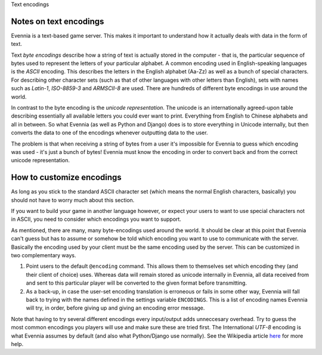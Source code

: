 Text encodings

Notes on text encodings
=======================

Evennia is a text-based game server. This makes it important to
understand how it actually deals with data in the form of text.

Text *byte encodings* describe how a string of text is actually stored
in the computer - that is, the particular sequence of bytes used to
represent the letters of your particular alphabet. A common encoding
used in English-speaking languages is the *ASCII* encoding. This
describes the letters in the English alphabet (Aa-Zz) as well as a bunch
of special characters. For describing other character sets (such as that
of other languages with other letters than English), sets with names
such as *Latin-1*, *ISO-8859-3* and *ARMSCII-8* are used. There are
hundreds of different byte encodings in use around the world.

In contrast to the byte encoding is the *unicode representation*. The
unicode is an internationally agreed-upon table describing essentially
all available letters you could ever want to print. Everything from
English to Chinese alphabets and all in between. So what Evennia (as
well as Python and Django) does is to store everything in Unicode
internally, but then converts the data to one of the encodings whenever
outputting data to the user.

The problem is that when receiving a string of bytes from a user it's
impossible for Evennia to guess which encoding was used - it's just a
bunch of bytes! Evennia must know the encoding in order to convert back
and from the correct unicode representation.

How to customize encodings
==========================

As long as you stick to the standard ASCII character set (which means
the normal English characters, basically) you should not have to worry
much about this section.

If you want to build your game in another language however, or expect
your users to want to use special characters not in ASCII, you need to
consider which encodings you want to support.

As mentioned, there are many, many byte-encodings used around the world.
It should be clear at this point that Evennia can't guess but has to
assume or somehow be told which encoding you want to use to communicate
with the server. Basically the encoding used by your client must be the
same encoding used by the server. This can be customized in two
complementary ways.

#. Point users to the default ``@encoding`` command. This allows them to
   themselves set which encoding they (and their client of choice) uses.
   Whereas data will remain stored as unicode internally in Evennia, all
   data received from and sent to this particular player will be
   converted to the given format before transmitting.
#. As a back-up, in case the user-set encoding translation is erroneous
   or fails in some other way, Evennia will fall back to trying with the
   names defined in the settings variable ``ENCODINGS``. This is a list
   of encoding names Evennia will try, in order, before giving up and
   giving an encoding error message.

Note that having to try several different encodings every input/output
adds unneccesary overhead. Try to guess the most common encodings you
players will use and make sure these are tried first. The International
*UTF-8* encoding is what Evennia assumes by default (and also what
Python/Django use normally). See the Wikipedia article
`here <http://en.wikipedia.org/wiki/Text_encodings>`_ for more help.
